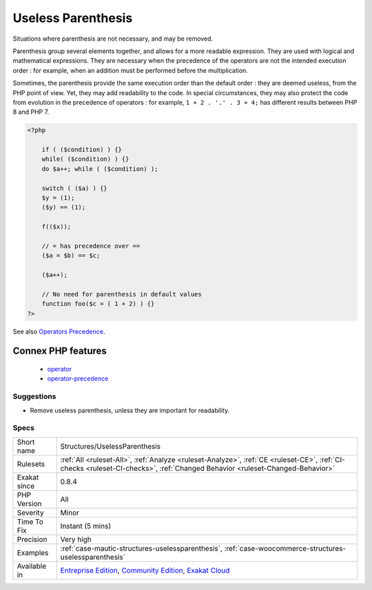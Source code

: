 .. _structures-uselessparenthesis:

.. _useless-parenthesis:

Useless Parenthesis
+++++++++++++++++++

.. meta::
	:description:
		Useless Parenthesis: Situations where parenthesis are not necessary, and may be removed.
	:twitter:card: summary_large_image
	:twitter:site: @exakat
	:twitter:title: Useless Parenthesis
	:twitter:description: Useless Parenthesis: Situations where parenthesis are not necessary, and may be removed
	:twitter:creator: @exakat
	:twitter:image:src: https://www.exakat.io/wp-content/uploads/2020/06/logo-exakat.png
	:og:image: https://www.exakat.io/wp-content/uploads/2020/06/logo-exakat.png
	:og:title: Useless Parenthesis
	:og:type: article
	:og:description: Situations where parenthesis are not necessary, and may be removed
	:og:url: https://php-tips.readthedocs.io/en/latest/tips/Structures/UselessParenthesis.html
	:og:locale: en
Situations where parenthesis are not necessary, and may be removed.

Parenthesis group several elements together, and allows for a more readable expression. They are used with logical and mathematical expressions. They are necessary when the precedence of the operators are not the intended execution order : for example, when an addition must be performed before the multiplication.

Sometimes, the parenthesis provide the same execution order than the default order : they are deemed useless, from the PHP point of view. Yet, they may add readability to the code. In special circumstances, they may also protect the code from evolution in the precedence of operators : for example, ``1 + 2 . '.' . 3 + 4;`` has different results between PHP 8 and PHP 7.

.. code-block:: php
   
   <?php
   
       if ( ($condition) ) {}
       while( ($condition) ) {}
       do $a++; while ( ($condition) );
       
       switch ( ($a) ) {}
       $y = (1);
       ($y) == (1);
       
       f(($x));
   
       // = has precedence over == 
       ($a = $b) == $c;
       
       ($a++);
       
       // No need for parenthesis in default values
       function foo($c = ( 1 + 2) ) {}
   ?>

See also `Operators Precedence <https://www.php.net/manual/en/language.operators.precedence.php>`_.

Connex PHP features
-------------------

  + `operator <https://php-dictionary.readthedocs.io/en/latest/dictionary/operator.ini.html>`_
  + `operator-precedence <https://php-dictionary.readthedocs.io/en/latest/dictionary/operator-precedence.ini.html>`_


Suggestions
___________

* Remove useless parenthesis, unless they are important for readability.




Specs
_____

+--------------+-----------------------------------------------------------------------------------------------------------------------------------------------------------------------------------------+
| Short name   | Structures/UselessParenthesis                                                                                                                                                           |
+--------------+-----------------------------------------------------------------------------------------------------------------------------------------------------------------------------------------+
| Rulesets     | :ref:`All <ruleset-All>`, :ref:`Analyze <ruleset-Analyze>`, :ref:`CE <ruleset-CE>`, :ref:`CI-checks <ruleset-CI-checks>`, :ref:`Changed Behavior <ruleset-Changed-Behavior>`            |
+--------------+-----------------------------------------------------------------------------------------------------------------------------------------------------------------------------------------+
| Exakat since | 0.8.4                                                                                                                                                                                   |
+--------------+-----------------------------------------------------------------------------------------------------------------------------------------------------------------------------------------+
| PHP Version  | All                                                                                                                                                                                     |
+--------------+-----------------------------------------------------------------------------------------------------------------------------------------------------------------------------------------+
| Severity     | Minor                                                                                                                                                                                   |
+--------------+-----------------------------------------------------------------------------------------------------------------------------------------------------------------------------------------+
| Time To Fix  | Instant (5 mins)                                                                                                                                                                        |
+--------------+-----------------------------------------------------------------------------------------------------------------------------------------------------------------------------------------+
| Precision    | Very high                                                                                                                                                                               |
+--------------+-----------------------------------------------------------------------------------------------------------------------------------------------------------------------------------------+
| Examples     | :ref:`case-mautic-structures-uselessparenthesis`, :ref:`case-woocommerce-structures-uselessparenthesis`                                                                                 |
+--------------+-----------------------------------------------------------------------------------------------------------------------------------------------------------------------------------------+
| Available in | `Entreprise Edition <https://www.exakat.io/entreprise-edition>`_, `Community Edition <https://www.exakat.io/community-edition>`_, `Exakat Cloud <https://www.exakat.io/exakat-cloud/>`_ |
+--------------+-----------------------------------------------------------------------------------------------------------------------------------------------------------------------------------------+


